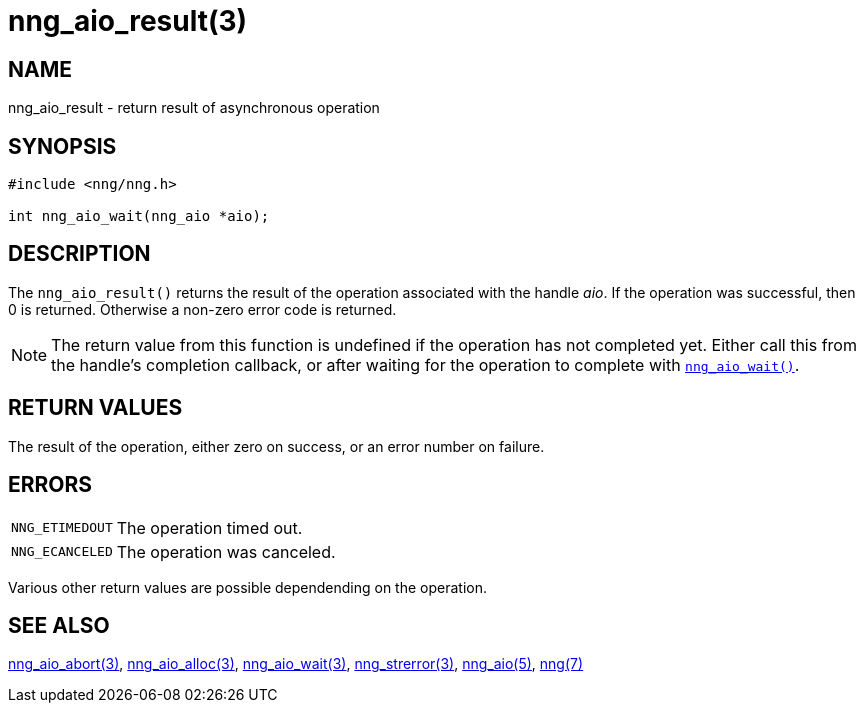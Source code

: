 = nng_aio_result(3)
//
// Copyright 2018 Staysail Systems, Inc. <info@staysail.tech>
// Copyright 2018 Capitar IT Group BV <info@capitar.com>
//
// This document is supplied under the terms of the MIT License, a
// copy of which should be located in the distribution where this
// file was obtained (LICENSE.txt).  A copy of the license may also be
// found online at https://opensource.org/licenses/MIT.
//

== NAME

nng_aio_result - return result of asynchronous operation

== SYNOPSIS

[source, c]
----
#include <nng/nng.h>

int nng_aio_wait(nng_aio *aio);
----

== DESCRIPTION

The `nng_aio_result()` returns the result of the operation associated
with the handle _aio_.
If the operation was successful, then 0 is returned.
Otherwise a non-zero error code is returned.

NOTE: The return value from this function is undefined if the operation
has not completed yet.
Either call this from the handle's completion
callback, or after waiting for the operation to complete with
`<<nng_aio_wait.3#,nng_aio_wait()>>`.

== RETURN VALUES

The result of the operation, either zero on success, or an error
number on failure.

== ERRORS

[horizontal]
`NNG_ETIMEDOUT`:: The operation timed out.
`NNG_ECANCELED`:: The operation was canceled.

Various other return values are possible dependending on the operation.

== SEE ALSO

[.text-left]
<<nng_aio_abort.3#,nng_aio_abort(3)>>,
<<nng_aio_alloc.3#,nng_aio_alloc(3)>>,
<<nng_aio_wait.3#,nng_aio_wait(3)>>,
<<nng_strerror.3#,nng_strerror(3)>>,
<<nng_aio.5#,nng_aio(5)>>,
<<nng.7#,nng(7)>>
